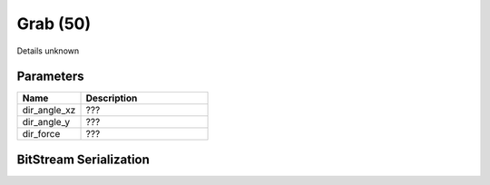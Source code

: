 Grab (50)
=========

Details unknown

Parameters
----------

.. list-table ::
   :widths: 15 30
   :header-rows: 1

   * - Name
     - Description
   * - dir_angle_xz
     - ???
   * - dir_angle_y
     - ???
   * - dir_force
     - ???

BitStream Serialization
-----------------------

.. todo :: investigate

